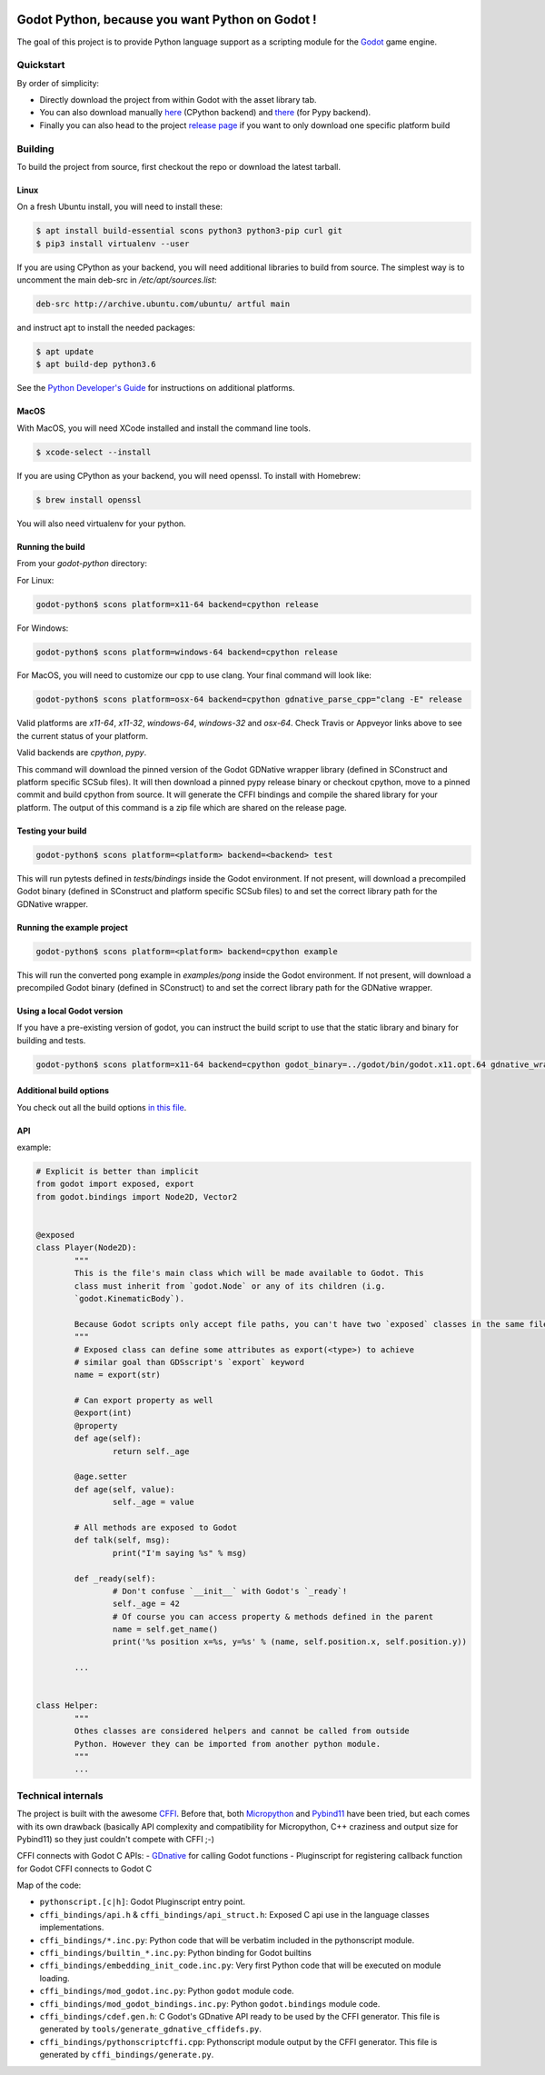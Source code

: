 .. image:: https://travis-ci.org/touilleMan/godot-python.svg?branch=master
   :target: https://travis-ci.org/touilleMan/godot-python
   :alt: Automated test status (Linux and MacOS)

.. image:: https://ci.appveyor.com/api/projects/status/af4eyed8o8tc3t0r/branch/master?svg=true
   :target: https://ci.appveyor.com/project/touilleMan/godot-python/branch/master
   :alt: Automated test status (Windows)

.. image:: https://img.shields.io/badge/code%20style-black-000000.svg
   :target: https://github.com/ambv/black
   :alt: Code style: black


================================================
Godot Python, because you want Python on Godot !
================================================


.. image:: https://cdn.rawgit.com/touilleMan/godot-python/104c90e3/misc/godot_python.svg
   :width: 200px
   :align: right

The goal of this project is to provide Python language support as a scripting
module for the `Godot <http://godotengine.org>`_ game engine.


Quickstart
==========

By order of simplicity:

- Directly download the project from within Godot with the asset library tab.
- You can also download manually `here <https://godotengine.org/asset-library/asset/179>`_ (CPython backend) and `there <https://godotengine.org/asset-library/asset/192>`_ (for Pypy backend).
- Finally you can also head to the project `release page <https://github.com/touilleMan/godot-python/releases>`_ if you want to only download one specific platform build

Building
========

To build the project from source, first checkout the repo or download the 
latest tarball.

Linux
-----

On a fresh Ubuntu install, you will need to install these:

.. code-block:: bash

	$ apt install build-essential scons python3 python3-pip curl git
	$ pip3 install virtualenv --user

If you are using CPython as your backend, you will need additional 
libraries to build from source. The simplest way is to uncomment the 
main deb-src in `/etc/apt/sources.list`:
 
.. code-block:: bash

	deb-src http://archive.ubuntu.com/ubuntu/ artful main
 
and instruct apt to install the needed packages:

.. code-block:: bash

	$ apt update
	$ apt build-dep python3.6

See the `Python Developer's Guide <https://devguide.python.org/setup/#build-dependencies>`_
for instructions on additional platforms.

MacOS
-----

With MacOS, you will need XCode installed and install the command line tools. 

.. code-block:: bash

	$ xcode-select --install

If you are using CPython as your backend, you will need openssl. To install with Homebrew:

.. code-block:: bash

	$ brew install openssl

You will also need virtualenv for your python.

Running the build
-----------------

From your `godot-python` directory:


For Linux:

.. code-block:: bash

	godot-python$ scons platform=x11-64 backend=cpython release

For Windows:

.. code-block:: bash

	godot-python$ scons platform=windows-64 backend=cpython release

For MacOS, you will need to customize our cpp to use clang. Your final command will look like:

.. code-block:: bash

	godot-python$ scons platform=osx-64 backend=cpython gdnative_parse_cpp="clang -E" release

Valid platforms are `x11-64`, `x11-32`, `windows-64`, `windows-32` and `osx-64`. Check Travis
or Appveyor links above to see the current status of your platform.

Valid backends are `cpython`, `pypy`.

This command will download the pinned version of the Godot GDNative wrapper
library (defined in SConstruct and platform specific SCSub files). It will then
download a pinned pypy release binary or checkout cpython, move to a pinned
commit and build cpython from source. It will generate the CFFI bindings and
compile the shared library for your platform. The output of this command
is a zip file which are shared on the release page.

Testing your build
------------------

.. code-block:: bash

	godot-python$ scons platform=<platform> backend=<backend> test

This will run pytests defined in `tests/bindings` inside the Godot environment. 
If not present, will download a precompiled Godot binary 
(defined in SConstruct and platform specific SCSub files) to and set the 
correct library path for the GDNative wrapper.

Running the example project
---------------------------

.. code-block:: bash

	godot-python$ scons platform=<platform> backend=cpython example

This will run the converted pong example in `examples/pong` inside the Godot 
environment. If not present, will download a precompiled Godot binary 
(defined in SConstruct) to and set the correct library path for the GDNative wrapper.


Using a local Godot version
---------------------------

If you have a pre-existing version of godot, you can instruct the build script to 
use that the static library and binary for building and tests.

.. code-block:: bash

	godot-python$ scons platform=x11-64 backend=cpython godot_binary=../godot/bin/godot.x11.opt.64 gdnative_wrapper_lib=../godot/modules/include/libgdnative_wrapper_code.x11.opt.64.a

Additional build options
------------------------

You check out all the build options `in this file <https://github.com/touilleMan/godot-python/blob/master/SConstruct#L23>`_.


API
---

example:

.. code-block:: python

	# Explicit is better than implicit
	from godot import exposed, export
	from godot.bindings import Node2D, Vector2


	@exposed
	class Player(Node2D):
		"""
		This is the file's main class which will be made available to Godot. This
		class must inherit from `godot.Node` or any of its children (i.g.
		`godot.KinematicBody`).
		
		Because Godot scripts only accept file paths, you can't have two `exposed` classes in the same file.
		"""
		# Exposed class can define some attributes as export(<type>) to achieve
		# similar goal than GDSscript's `export` keyword
		name = export(str)

		# Can export property as well
		@export(int)
		@property
		def age(self):
			return self._age

		@age.setter
		def age(self, value):
			self._age = value

		# All methods are exposed to Godot
		def talk(self, msg):
			print("I'm saying %s" % msg)

		def _ready(self):
			# Don't confuse `__init__` with Godot's `_ready`!
			self._age = 42
			# Of course you can access property & methods defined in the parent
			name = self.get_name()
			print('%s position x=%s, y=%s' % (name, self.position.x, self.position.y))

		...


	class Helper:
		"""
		Othes classes are considered helpers and cannot be called from outside
		Python. However they can be imported from another python module.
		"""
		...


Technical internals
===================

The project is built with the awesome `CFFI <https://cffi.readthedocs.io/en/latest/>`_.
Before that, both `Micropython <https://github.com/micropython/micropython>`_ and
`Pybind11 <https://github.com/pybind/pybind11>`_ have been tried, but each comes with
its own drawback (basically API complexity and compatibility for Micropython,
C++ craziness and output size for Pybind11) so they just couldn't compete with
CFFI ;-)

CFFI connects with Godot C APIs:
- `GDnative <https://godotengine.org/article/dlscript-here>`_ for calling Godot functions
- Pluginscript for registering callback function for Godot
CFFI connects to Godot C

Map of the code:

- ``pythonscript.[c|h]``: Godot Pluginscript entry point.
- ``cffi_bindings/api.h`` & ``cffi_bindings/api_struct.h``: Exposed C api use in the language classes implementations.
- ``cffi_bindings/*.inc.py``: Python code that will be verbatim included in the pythonscript module.
- ``cffi_bindings/builtin_*.inc.py``: Python binding for Godot builtins
- ``cffi_bindings/embedding_init_code.inc.py``: Very first Python code that will be executed on module loading.
- ``cffi_bindings/mod_godot.inc.py``: Python ``godot`` module code.
- ``cffi_bindings/mod_godot_bindings.inc.py``: Python ``godot.bindings`` module code.
- ``cffi_bindings/cdef.gen.h``: C Godot's GDnative API ready to be used by the CFFI generator.
  This file is generated by ``tools/generate_gdnative_cffidefs.py``.
- ``cffi_bindings/pythonscriptcffi.cpp``: Pythonscript module output by the CFFI generator.
  This file is generated by ``cffi_bindings/generate.py``.
